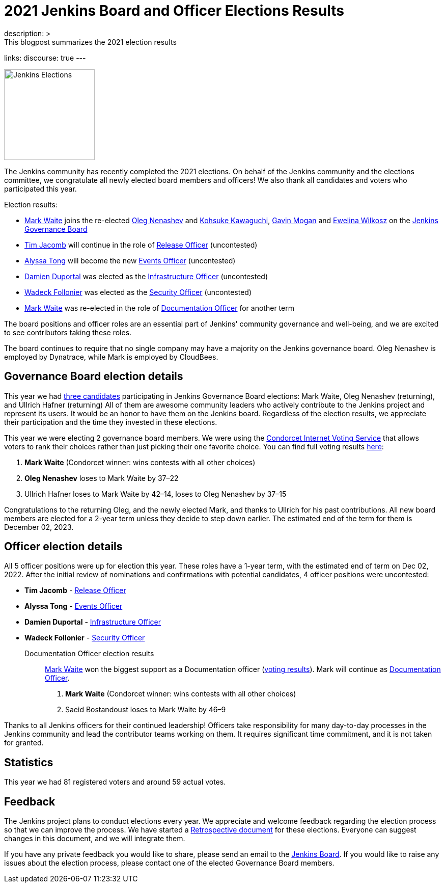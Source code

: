 = 2021 Jenkins Board and Officer Elections Results
:page-layout: blog
:page-tags: community, governance, governance-board
:page-author: halkeye
:page-opengraph: ../../images/images/governance/elections/2021/opengraph.png
description: >
  This blogpost summarizes the 2021 election results
links:
  discourse: true
---

image:/images/images/governance/elections/2021/opengraph.png[Jenkins Elections, role=center, float=right, height=178]

The Jenkins community has recently completed the 2021 elections.
On behalf of the Jenkins community and the elections committee,
we congratulate all newly elected board members and officers!
We also thank all candidates and voters who participated this year.

Election results:

* link:https://github.com/MarkEWaite[Mark Waite] joins the re-elected link:https://github.com/oleg-nenashev[Oleg Nenashev] and
  link:https://github.com/kohsuke[Kohsuke Kawaguchi], link:https://github.com/halkeye[Gavin Mogan] and link:https://github.com/ewelinawilkosz[Ewelina Wilkosz]
  on the link:/project/governance/#governance-board[Jenkins Governance Board]
* link:https://github.com/timja[Tim Jacomb] will continue in the role of link:/project/team-leads/#release[Release Officer] (uncontested)
* link:https://github.com/alyssat[Alyssa Tong] will become the new link:/project/team-leads/#events[Events Officer] (uncontested)
* link:https://github.com/dduportal[Damien Duportal] was elected as the link:/project/team-leads/#infrastructure[Infrastructure Officer] (uncontested)
* link:https://github.com/wadeck[Wadeck Follonier] was elected as the link:/project/team-leads/#security[Security Officer] (uncontested)
* link:https://github.com/MarkEWaite[Mark Waite] was re-elected  in the role of link:/project/team-leads/#documentation[Documentation Officer] for another term

The board positions and officer roles are an essential part of Jenkins' community governance and well-being,
and we are excited to see contributors taking these roles.

The board continues to require that no single company may have a majority on the Jenkins governance board.
Oleg Nenashev is employed by Dynatrace, while Mark is employed by CloudBees.

== Governance Board election details

This year we had link:https://community.jenkins.io/t/jenkins-election-candidates/776#board-members-2[three candidates] participating in Jenkins Governance Board elections:
Mark Waite,  Oleg Nenashev (returning), and Ullrich Hafner (returning)
All of them are awesome community leaders who actively contribute to the Jenkins project and represent its users.
It would be an honor to have them on the Jenkins board.
Regardless of the election results, we appreciate their participation and the time they invested in these elections.

This year we were electing 2 governance board members.
We were using the https://civs.cs.cornell.edu/[Condorcet Internet Voting Service] that allows voters to rank their choices rather than just picking their one favorite choice.
You can find full voting results link:https://civs.cs.cornell.edu/cgi-bin/results.pl?id=E_c206f1625b47c65d[here]:

1. **Mark Waite** (Condorcet winner: wins contests with all other choices)
2. **Oleg Nenashev** loses to Mark Waite by 37–22
3. Ullrich Hafner loses to Mark Waite by 42–14, loses to Oleg Nenashev by 37–15

Congratulations to the returning Oleg, and the newly elected Mark, and thanks to Ullrich for his past contributions.
All new board members are elected for a 2-year term unless they decide to step down earlier.
The estimated end of the term for them is December 02, 2023.

== Officer election details

All 5 officer positions were up for election this year.
These roles have a 1-year term, with the estimated end of term on Dec 02, 2022.
After the initial review of nominations and confirmations with potential candidates,
4 officer positions were uncontested:

* **Tim Jacomb** - link:/project/team-leads/#release[Release Officer]
* **Alyssa Tong** - link:/project/team-leads/#events[Events Officer]
* **Damien Duportal** - link:/project/team-leads/#infrastructure[Infrastructure Officer]
* **Wadeck Follonier** - link:/project/team-leads/#security[Security Officer]

Documentation Officer election results::
link:https://github.com/MarkEWaite[Mark Waite] won the biggest support as a Documentation officer (link:https://civs.cs.cornell.edu/cgi-bin/results.pl?id=E_df9bdfde927d6f2f[voting results]).
Mark will continue as link:/project/team-leads/#documentation[Documentation Officer].

1. **Mark Waite** (Condorcet winner: wins contests with all other choices)
2. Saeid Bostandoust loses to Mark Waite by 46–9

Thanks to all Jenkins officers for their continued leadership!
Officers take responsibility for many day-to-day processes in the Jenkins community and lead the contributor teams working on them.
It requires significant time commitment, and it is not taken for granted.

== Statistics

This year we had 81 registered voters and around 59 actual votes.

== Feedback

The Jenkins project plans to conduct elections every year.
We appreciate and welcome feedback regarding the election process so that we can improve the process.
We have started a link:https://docs.google.com/document/d/1xrPTeBkcMWPN-7nmd9N_9ewrv1C2Q6Sh9t316sMwEBQ/edit?usp=sharing[Retrospective document] for these elections.
Everyone can suggest changes in this document, and we will integrate them.
// There will be also a public retrospective review at the next link:/sigs/advocacy-and-outreach/[Advocacy and Outreach SIG] meeting on Dec 17.

If you have any private feedback you would like to share,
please send an email to the mailto:jenkinsci-board@googlegroups.com[Jenkins Board].
If you would like to raise any issues about the election process,
please contact one of the elected Governance Board members.
